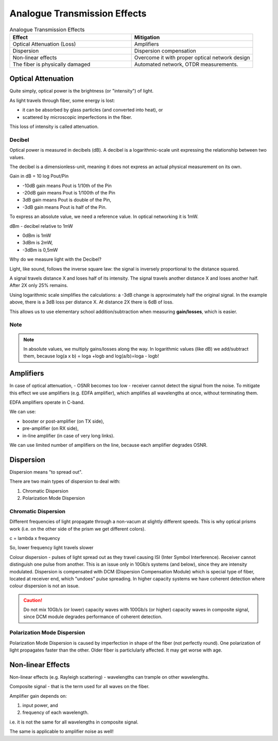 Analogue Transmission Effects
+++++++++++++++++++++++++++++++

.. list-table:: Analogue Transmission Effects
   :widths: 25 25
   :header-rows: 1

   * - Effect
     - Mitigation
   * - Optical Attenuation (Loss)
     - Amplifiers
   * - Dispersion
     - Dispersion compensation
   * - Non-linear effects
     - Overcome it with proper optical network design
   * - The fiber is physically damaged
     - Automated network, OTDR measurements.

Optical Attenuation
=====================

Quite simply, optical power is the brightness (or "intensity") of light.

As light travels through fiber, some energy is lost:

- it can be absorbed by glass particles (and converted into heat), or
- scattered by microscopic imperfections in the fiber.

This loss of intensity is called attenuation.

Decibel
------------

Optical power is measured in decibels (dB). A decibel is a logarithmic-scale unit expressing the relationship between two values.

The decibel is a dimensionless-unit, meaning it does not express an actual physical measurement on its own.

Gain in dB = 10 log Pout/Pin

- -10dB gain means Pout is 1/10th of the Pin
- -20dB gain means Pout is 1/100th of the Pin
- 3dB gain means Pout is double of the Pin,
- -3dB gain means Pout is half of the Pin.

To express an absolute value, we need a reference value. In optical networking it is 1mW. 

dBm - decibel relative to 1mW

- 0dBm is 1mW
- 3dBm is 2mW,
- -3dBm is 0,5mW

Why do we measure light with the Decibel?

Light, like sound, follows the inverse square law: the signal is inversely proportional to the distance squared.

A signal travels distance X and loses half of its intensity. The signal travels another distance X and loses another half. After 2X only 25% remains.

Using logarithmic scale simplifies the calculations: a -3dB change is approximately half the original signal. In the example above, there is a 3dB loss per distance X. At distance 2X there is 6dB of loss.

This allows us to use elementary school addition/subtraction when measuring **gain/losses**, which is easier.

Note
-----------

.. note::
   In absolute values, we multiply gains/losses along the way. In logarithmic values (like dB) we add/subtract them, because log(a x b) = loga +logb and log(a/b)=loga - logb!

Amplifiers
============

In case of optical attenuation, - OSNR becomes too low - receiver cannot detect the signal from the noise.
To mitigate this effect we use amplifiers (e.g. EDFA amplifier), which amplifies all wavelengths at once, without terminating them.

EDFA amplifiers operate in C-band.

We can use:

- booster or post-amplifier (on TX side),
- pre-amplifier (on RX side),
- in-line amplifier (in case of very long links).

We can use limited number of amplifiers on the line, because each amplifier degrades OSNR.

Dispersion
=====================

Dispersion means "to spread out".

There are two main types of dispersion to deal with:

#. Chromatic Dispersion
#. Polarization Mode Dispersion

Chromatic Dispersion
----------------------

Different frequencies of light propagate through a non-vacum at slightly different speeds. This is why optical prisms work (i.e. on the other side of the prism we get different colors).

c = lambda x frequency

So, lower frequency light travels slower

Colour dispersion - pulses of light spread out as they travel causing ISI (Inter Symbol Interference). Receiver cannot distinguish one pulse from another.
This is an issue only in 10Gb/s systems (and below), since they are intensity modulated.
Dispersion is compensated with DCM (Dispersion Compensation Module) which is special type of fiber, located at receiver end, which "undoes" pulse spreading.
In higher capacity systems we have coherent detection where colour dispersion is not an issue.

.. caution::
   Do not mix 10Gb/s (or lower) capacity waves with 100Gb/s (or higher) capacity waves in composite signal, since DCM module degrades performance of coherent detection.

Polarization Mode Dispersion
-------------------------------

Polarization Mode Dispersion is caused by imperfection in shape of the fiber (not perfectly round). One polarization of light propagates faster than the other. Older fiber is particlularly affected. It may get worse with age.

Non-linear Effects
=====================

Non-linear effects (e.g. Rayleigh scattering) - wavelengths can trample on other wavelengths.

Composite signal - that is the term used for all waves on the fiber.

Amplifier gain depends on:

#. input power, and
#. frequency of each wavelength.

i.e. it is not the same for all wavelengths in composite signal.

The same is applicable to amplifier noise as well!



